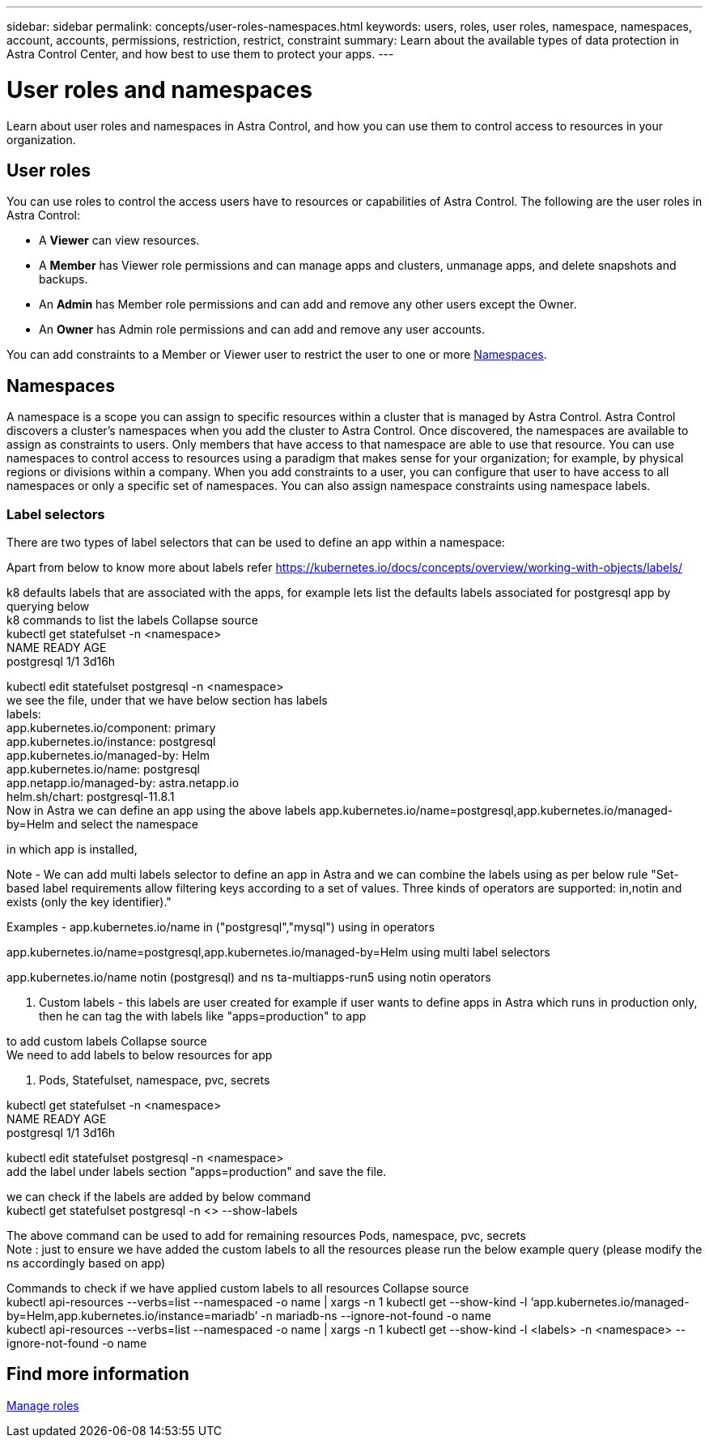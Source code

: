 ---
sidebar: sidebar
permalink: concepts/user-roles-namespaces.html
keywords: users, roles, user roles, namespace, namespaces, account, accounts, permissions, restriction, restrict, constraint
summary: Learn about the available types of data protection in Astra Control Center, and how best to use them to protect your apps.
---

= User roles and namespaces
:hardbreaks:
:icons: font
:imagesdir: ../media/concepts/

Learn about user roles and namespaces in Astra Control, and how you can use them to control access to resources in your organization.

== User roles
You can use roles to control the access users have to resources or capabilities of Astra Control. The following are the user roles in Astra Control:

* A *Viewer* can view resources.
* A *Member* has Viewer role permissions and can manage apps and clusters, unmanage apps, and delete snapshots and backups.
* An *Admin* has Member role permissions and can add and remove any other users except the Owner.
* An *Owner* has Admin role permissions and can add and remove any user accounts.

You can add constraints to a Member or Viewer user to restrict the user to one or more <<Namespaces>>.

== Namespaces

A namespace is a scope you can assign to specific resources within a cluster that is managed by Astra Control. Astra Control discovers a cluster's namespaces when you add the cluster to Astra Control. Once discovered, the namespaces are available to assign as constraints to users. Only members that have access to that namespace are able to use that resource. You can use namespaces to control access to resources using a paradigm that makes sense for your organization; for example, by physical regions or divisions within a company. When you add constraints to a user, you can configure that user to have access to all namespaces or only a specific set of namespaces. You can also assign namespace constraints using namespace labels.

//START HERE
=== Label selectors

There are two types of label selectors that can be used to define an app within a namespace:

Apart from below to know more about labels refer https://kubernetes.io/docs/concepts/overview/working-with-objects/labels/

k8 defaults labels that are associated with the apps, for example lets list the defaults labels associated for postgresql app by querying below
k8 commands to list the labels Collapse source
kubectl get statefulset -n <namespace>
NAME         READY   AGE
postgresql   1/1     3d16h
 
kubectl edit statefulset postgresql -n <namespace>
we see the file, under that we have below section has labels
labels:
    app.kubernetes.io/component: primary
    app.kubernetes.io/instance: postgresql
    app.kubernetes.io/managed-by: Helm
    app.kubernetes.io/name: postgresql
    app.netapp.io/managed-by: astra.netapp.io
    helm.sh/chart: postgresql-11.8.1
Now in Astra we can define an app using the above labels  app.kubernetes.io/name=postgresql,app.kubernetes.io/managed-by=Helm and select the namespace

in which app is installed,

Note - We can add multi labels selector to define an app in Astra  and we can combine the labels using as per below rule "Set-based label requirements allow filtering keys according to a set of values. Three kinds of operators are supported: in,notin and exists (only the key identifier)."

Examples - app.kubernetes.io/name in ("postgresql","mysql") using in operators

app.kubernetes.io/name=postgresql,app.kubernetes.io/managed-by=Helm using multi label selectors

app.kubernetes.io/name notin (postgresql) and ns ta-multiapps-run5 using notin operators

2. Custom labels - this labels are user created for example if user wants to define apps in Astra which runs in production only, then he can tag  the with labels like "apps=production" to app

to add custom labels Collapse source
We need to add labels to below resources for app
 
1. Pods, Statefulset, namespace, pvc, secrets
 
kubectl get statefulset -n <namespace>
NAME         READY   AGE
postgresql   1/1     3d16h
 
kubectl edit statefulset postgresql -n <namespace>
add the label under labels section "apps=production" and save the file.
 
we can check if the labels are added by below command
kubectl get statefulset postgresql -n <> --show-labels
 
The above command can be used to add for remaining resources Pods, namespace, pvc, secrets
Note : just to ensure we have added the custom labels to all the resources  please run the below example query (please modify the ns accordingly based on app)

Commands to check if we have applied custom labels to all resources Collapse source
kubectl api-resources --verbs=list --namespaced -o name | xargs -n 1 kubectl get --show-kind -l ‘app.kubernetes.io/managed-by=Helm,app.kubernetes.io/instance=mariadb’ -n mariadb-ns --ignore-not-found -o name
kubectl api-resources --verbs=list --namespaced -o name | xargs -n 1 kubectl get --show-kind -l <labels> -n <namespace> --ignore-not-found -o name


== Find more information
link:../use/manage-roles.html[Manage roles]
